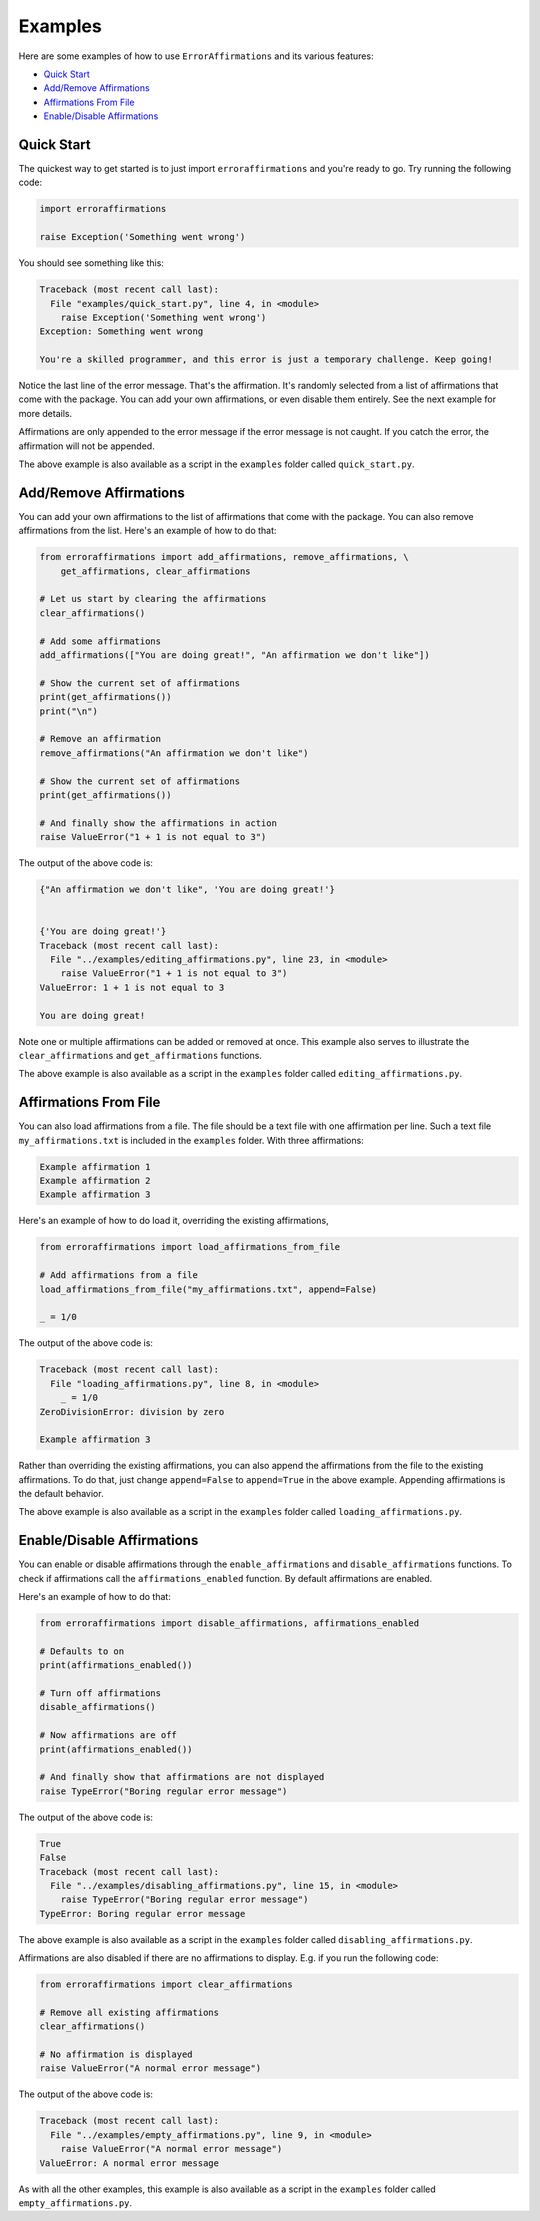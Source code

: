 ========
Examples
========

Here are some examples of how to use ``ErrorAffirmations`` and its various
features:

- `Quick Start`_
- `Add/Remove Affirmations`_
- `Affirmations From File`_
- `Enable/Disable Affirmations`_



Quick Start
-----------

The quickest way to get started is to just import ``erroraffirmations`` and
you're ready to go. Try running the following code:

.. code:: python

   import erroraffirmations

   raise Exception('Something went wrong')

You should see something like this:

.. code:: text

    Traceback (most recent call last):
      File "examples/quick_start.py", line 4, in <module>
        raise Exception('Something went wrong')
    Exception: Something went wrong

    You're a skilled programmer, and this error is just a temporary challenge. Keep going!

Notice the last line of the error message. That's the affirmation. It's
randomly selected from a list of affirmations that come with the package. You
can add your own affirmations, or even disable them entirely. See the next
example for more details.

Affirmations are only appended to the error message if the error message is
not caught. If you catch the error, the affirmation will not be appended.

The above example is also available as a script in the ``examples`` folder
called ``quick_start.py``.

Add/Remove Affirmations
-----------------------

You can add your own affirmations to the list of affirmations that come with
the package. You can also remove affirmations from the list. Here's an example
of how to do that:

.. code:: python

    from erroraffirmations import add_affirmations, remove_affirmations, \
        get_affirmations, clear_affirmations

    # Let us start by clearing the affirmations
    clear_affirmations()

    # Add some affirmations
    add_affirmations(["You are doing great!", "An affirmation we don't like"])

    # Show the current set of affirmations
    print(get_affirmations())
    print("\n")

    # Remove an affirmation
    remove_affirmations("An affirmation we don't like")

    # Show the current set of affirmations
    print(get_affirmations())

    # And finally show the affirmations in action
    raise ValueError("1 + 1 is not equal to 3")

The output of the above code is:

.. code:: text

    {"An affirmation we don't like", 'You are doing great!'}


    {'You are doing great!'}
    Traceback (most recent call last):
      File "../examples/editing_affirmations.py", line 23, in <module>
        raise ValueError("1 + 1 is not equal to 3")
    ValueError: 1 + 1 is not equal to 3

    You are doing great!

Note one or multiple affirmations can be added or removed at once. This
example also serves to illustrate the ``clear_affirmations`` and
``get_affirmations`` functions.

The above example is also available as a script in the ``examples`` folder
called ``editing_affirmations.py``.


Affirmations From File
----------------------

You can also load affirmations from a file. The file should be a text file
with one affirmation per line. Such a text file ``my_affirmations.txt`` is
included in the ``examples`` folder. With three affirmations:

.. code:: text

    Example affirmation 1
    Example affirmation 2
    Example affirmation 3

Here's an example of how to do load it, overriding the existing affirmations,

.. code:: python

    from erroraffirmations import load_affirmations_from_file

    # Add affirmations from a file
    load_affirmations_from_file("my_affirmations.txt", append=False)

    _ = 1/0

The output of the above code is:

.. code:: text

    Traceback (most recent call last):
      File "loading_affirmations.py", line 8, in <module>
        _ = 1/0
    ZeroDivisionError: division by zero

    Example affirmation 3

Rather than overriding the existing affirmations, you can also append the
affirmations from the file to the existing affirmations. To do that, just
change ``append=False`` to ``append=True`` in the above example. Appending
affirmations is the default behavior.

The above example is also available as a script in the ``examples`` folder
called ``loading_affirmations.py``.


Enable/Disable Affirmations
---------------------------

You can enable or disable affirmations through the
``enable_affirmations`` and ``disable_affirmations`` functions.
To check if affirmations call the ``affirmations_enabled`` function.
By default affirmations are enabled.

Here's an example of how to do that:

.. code:: python

    from erroraffirmations import disable_affirmations, affirmations_enabled

    # Defaults to on
    print(affirmations_enabled())

    # Turn off affirmations
    disable_affirmations()

    # Now affirmations are off
    print(affirmations_enabled())

    # And finally show that affirmations are not displayed
    raise TypeError("Boring regular error message")


The output of the above code is:

.. code:: text

    True
    False
    Traceback (most recent call last):
      File "../examples/disabling_affirmations.py", line 15, in <module>
        raise TypeError("Boring regular error message")
    TypeError: Boring regular error message

The above example is also available as a script in the ``examples`` folder
called ``disabling_affirmations.py``.

Affirmations are also disabled if there are no affirmations to display. E.g.
if you run the following code:

.. code:: python

    from erroraffirmations import clear_affirmations

    # Remove all existing affirmations
    clear_affirmations()

    # No affirmation is displayed
    raise ValueError("A normal error message")


The output of the above code is:

.. code:: text

    Traceback (most recent call last):
      File "../examples/empty_affirmations.py", line 9, in <module>
        raise ValueError("A normal error message")
    ValueError: A normal error message

As with all the other examples, this example is also available as a script in
the ``examples`` folder called ``empty_affirmations.py``.

